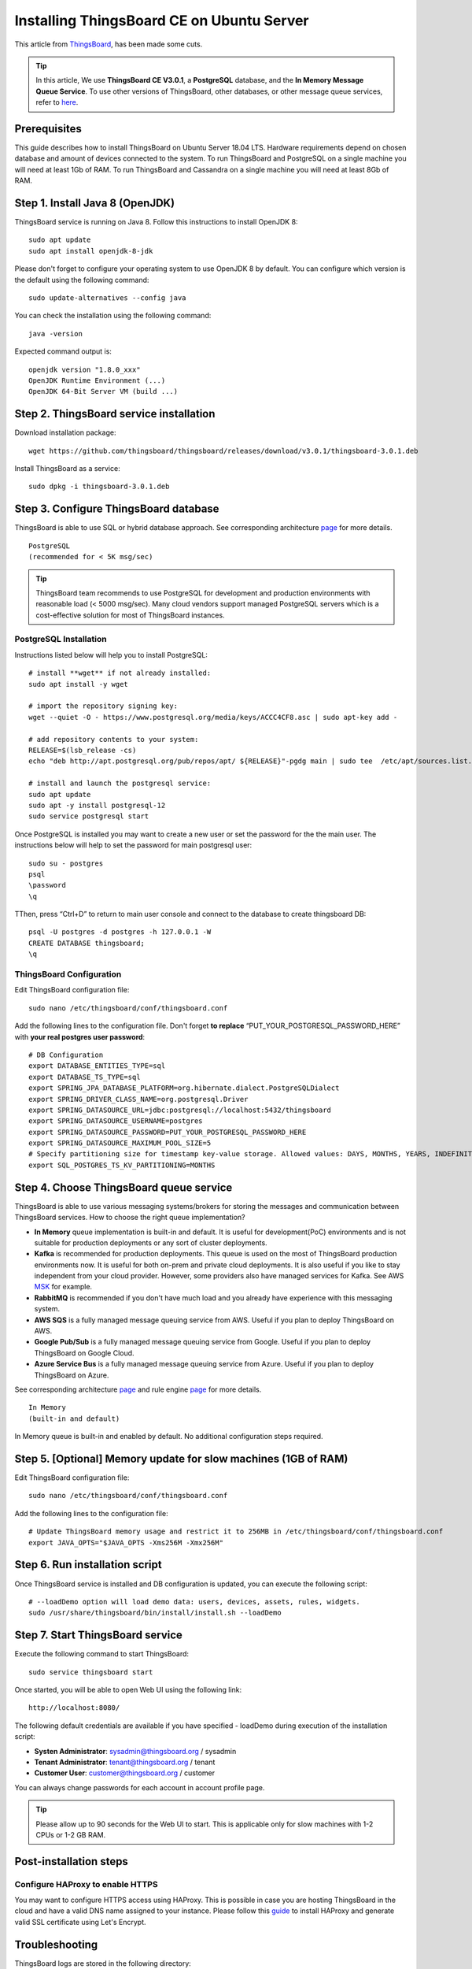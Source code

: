 Installing ThingsBoard CE on Ubuntu Server
==========================================

This article from `ThingsBoard`__, has been made some cuts.

.. __: https://github.com/thingsboard/thingsboard.github.io

.. tip::

   In this article, We use **ThingsBoard CE V3.0.1**, a **PostgreSQL** database, and the **In Memory Message Queue Service**. To use other versions of ThingsBoard, other databases, or other message queue services, refer to `here`__.

.. __: https://thingsboard.io/docs/user-guide/install/ubuntu/

Prerequisites
-------------

This guide describes how to install ThingsBoard on Ubuntu Server 18.04 LTS. Hardware requirements depend on chosen database and amount of devices connected to the system. To run ThingsBoard and PostgreSQL on a single machine you will need at least 1Gb of RAM. To run ThingsBoard and Cassandra on a single machine you will need at least 8Gb of RAM.


Step 1. Install Java 8 (OpenJDK)
--------------------------------

ThingsBoard service is running on Java 8. Follow this instructions to install OpenJDK 8::

   sudo apt update
   sudo apt install openjdk-8-jdk

Please don't forget to configure your operating system to use OpenJDK 8 by default. You can configure which version is the default using the following command::

   sudo update-alternatives --config java

You can check the installation using the following command::

   java -version

Expected command output is::

   openjdk version "1.8.0_xxx"
   OpenJDK Runtime Environment (...)
   OpenJDK 64-Bit Server VM (build ...)


Step 2. ThingsBoard service installation
----------------------------------------

Download installation package::

   wget https://github.com/thingsboard/thingsboard/releases/download/v3.0.1/thingsboard-3.0.1.deb

Install ThingsBoard as a service::

   sudo dpkg -i thingsboard-3.0.1.deb


Step 3. Configure ThingsBoard database
--------------------------------------

ThingsBoard is able to use SQL or hybrid database approach. See corresponding architecture `page`__ for more details.

.. __: https://thingsboard.io/docs/reference/#sql-vs-nosql-vs-hybrid-database-approach

::

   PostgreSQL
   (recommended for < 5K msg/sec)

.. tip::

   ThingsBoard team recommends to use PostgreSQL for development and production environments with reasonable load (< 5000 msg/sec). Many cloud vendors support managed PostgreSQL servers which is a cost-effective solution for most of ThingsBoard instances.


PostgreSQL Installation
>>>>>>>>>>>>>>>>>>>>>>>

Instructions listed below will help you to install PostgreSQL::

   # install **wget** if not already installed:
   sudo apt install -y wget
   
   # import the repository signing key:
   wget --quiet -O - https://www.postgresql.org/media/keys/ACCC4CF8.asc | sudo apt-key add -
   
   # add repository contents to your system:
   RELEASE=$(lsb_release -cs)
   echo "deb http://apt.postgresql.org/pub/repos/apt/ ${RELEASE}"-pgdg main | sudo tee  /etc/apt/sources.list.d/pgdg.list
   
   # install and launch the postgresql service:
   sudo apt update
   sudo apt -y install postgresql-12
   sudo service postgresql start

Once PostgreSQL is installed you may want to create a new user or set the password for the the main user. The instructions below will help to set the password for main postgresql user::

   sudo su - postgres
   psql
   \password
   \q

TThen, press “Ctrl+D” to return to main user console and connect to the database to create thingsboard DB::

   psql -U postgres -d postgres -h 127.0.0.1 -W
   CREATE DATABASE thingsboard;
   \q


ThingsBoard Configuration
>>>>>>>>>>>>>>>>>>>>>>>>>

Edit ThingsBoard configuration file::

   sudo nano /etc/thingsboard/conf/thingsboard.conf

Add the following lines to the configuration file. Don't forget **to replace** 
“PUT_YOUR_POSTGRESQL_PASSWORD_HERE” with **your real postgres user password**::

   # DB Configuration 
   export DATABASE_ENTITIES_TYPE=sql
   export DATABASE_TS_TYPE=sql
   export SPRING_JPA_DATABASE_PLATFORM=org.hibernate.dialect.PostgreSQLDialect
   export SPRING_DRIVER_CLASS_NAME=org.postgresql.Driver
   export SPRING_DATASOURCE_URL=jdbc:postgresql://localhost:5432/thingsboard
   export SPRING_DATASOURCE_USERNAME=postgres
   export SPRING_DATASOURCE_PASSWORD=PUT_YOUR_POSTGRESQL_PASSWORD_HERE
   export SPRING_DATASOURCE_MAXIMUM_POOL_SIZE=5
   # Specify partitioning size for timestamp key-value storage. Allowed values: DAYS, MONTHS, YEARS, INDEFINITE.
   export SQL_POSTGRES_TS_KV_PARTITIONING=MONTHS


Step 4. Choose ThingsBoard queue service
----------------------------------------

ThingsBoard is able to use various messaging systems/brokers for storing the messages and communication between ThingsBoard services. How to choose the right queue implementation?

- **In Memory** queue implementation is built-in and default. It is useful for development(PoC) environments and is not suitable for production deployments or any sort of cluster deployments.
- **Kafka** is recommended for production deployments. This queue is used on the most of ThingsBoard production environments now. It is useful for both on-prem and private cloud deployments. It is also useful if you like to stay independent from your cloud provider. However, some providers also have managed services for Kafka. See AWS `MSK`__ for example.
- **RabbitMQ** is recommended if you don't have much load and you already have experience with this messaging system.
- **AWS SQS** is a fully managed message queuing service from AWS. Useful if you plan to deploy ThingsBoard on AWS.
- **Google Pub/Sub** is a fully managed message queuing service from Google. Useful if you plan to deploy ThingsBoard on Google Cloud.
- **Azure Service Bus** is a fully managed message queuing service from Azure. Useful if you plan to deploy ThingsBoard on Azure.

.. __: https://aws.amazon.com/msk/

See corresponding architecture `page`__ and rule engine `page`__ for more details.

.. __: https://thingsboard.io/docs/reference/#message-queues-are-awesome

.. __: https://thingsboard.io/docs/user-guide/rule-engine-2-0/overview/#rule-engine-queue

::

   In Memory
   (built-in and default)

In Memory queue is built-in and enabled by default. No additional configuration steps required.


Step 5. [Optional] Memory update for slow machines (1GB of RAM)
---------------------------------------------------------------

Edit ThingsBoard configuration file::

  sudo nano /etc/thingsboard/conf/thingsboard.conf

Add the following lines to the configuration file::

  # Update ThingsBoard memory usage and restrict it to 256MB in /etc/thingsboard/conf/thingsboard.conf
  export JAVA_OPTS="$JAVA_OPTS -Xms256M -Xmx256M"


Step 6. Run installation script
-------------------------------

Once ThingsBoard service is installed and DB configuration is updated, you can execute the following script::

   # --loadDemo option will load demo data: users, devices, assets, rules, widgets.
   sudo /usr/share/thingsboard/bin/install/install.sh --loadDemo


Step 7. Start ThingsBoard service
---------------------------------

Execute the following command to start ThingsBoard::

   sudo service thingsboard start

Once started, you will be able to open Web UI using the following link::

   http://localhost:8080/

The following default credentials are available if you have specified - loadDemo during execution of the installation script:

- **Systen Administrator**: sysadmin@thingsboard.org / sysadmin
- **Tenant Administrator**: tenant@thingsboard.org / tenant
- **Customer User**: customer@thingsboard.org / customer

You can always change passwords for each account in account profile page.

.. tip::

   Please allow up to 90 seconds for the Web UI to start. This is applicable only for slow machines with 1-2 CPUs or 1-2 GB RAM.


Post-installation steps
-----------------------

Configure HAProxy to enable HTTPS
>>>>>>>>>>>>>>>>>>>>>>>>>>>>>>>>>

You may want to configure HTTPS access using HAProxy. This is possible in case you are hosting ThingsBoard in the cloud and have a valid DNS name assigned to your instance. Please follow this `guide`__ to install HAProxy and generate valid SSL certificate using Let's Encrypt.

.. __: https://thingsboard.io/docs/user-guide/install/pe/add-haproxy-ubuntu


Troubleshooting
---------------

ThingsBoard logs are stored in the following directory::

   /var/log/thingsboard

You can issue the following command in order to check if there are any errors on the backend side::

   cat /var/log/thingsboard/thingsboard.log | grep ERROR
